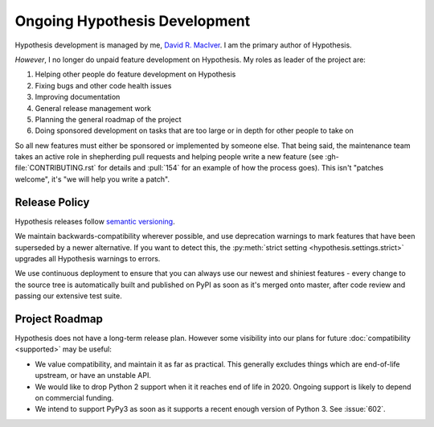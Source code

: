 ==============================
Ongoing Hypothesis Development
==============================

Hypothesis development is managed by me, `David R. MacIver <http://www.drmaciver.com>`_.
I am the primary author of Hypothesis.

*However*, I no longer do unpaid feature development on Hypothesis. My roles as leader of the project are:

1. Helping other people do feature development on Hypothesis
2. Fixing bugs and other code health issues
3. Improving documentation
4. General release management work
5. Planning the general roadmap of the project
6. Doing sponsored development on tasks that are too large or in depth for other people to take on

So all new features must either be sponsored or implemented by someone else.
That being said, the maintenance team takes an active role in shepherding pull requests and
helping people write a new feature (see :gh-file:`CONTRIBUTING.rst` for
details and :pull:`154` for an example of how the process goes). This isn't
"patches welcome", it's "we will help you write a patch".


.. _release-policy:

Release Policy
==============

Hypothesis releases follow `semantic versioning <http://semver.org/>`_.

We maintain backwards-compatibility wherever possible, and use deprecation
warnings to mark features that have been superseded by a newer alternative.
If you want to detect this, the :py:meth:`strict setting <hypothesis.settings.strict>`
upgrades all Hypothesis warnings to errors.

We use continuous deployment to ensure that you can always use our newest and
shiniest features - every change to the source tree is automatically built and
published on PyPI as soon as it's merged onto master, after code review and
passing our extensive test suite.


Project Roadmap
===============

Hypothesis does not have a long-term release plan.  However some visibility
into our plans for future :doc:`compatibility <supported>` may be useful:

- We value compatibility, and maintain it as far as practical.  This generally
  excludes things which are end-of-life upstream, or have an unstable API.
- We would like to drop Python 2 support when it it reaches end of life in
  2020.  Ongoing support is likely to depend on commercial funding.
- We intend to support PyPy3 as soon as it supports a recent enough version of
  Python 3.  See :issue:`602`.
